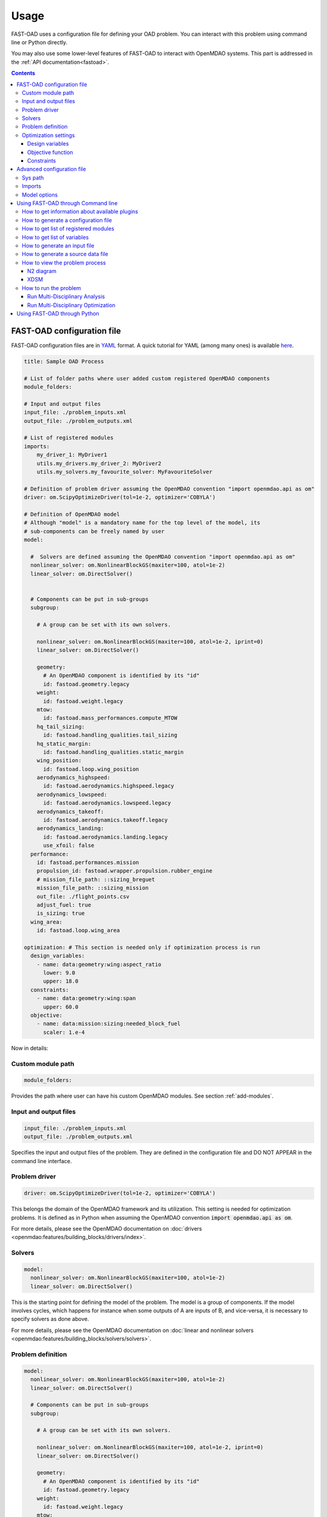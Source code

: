######
Usage
######
FAST-OAD uses a configuration file for defining your OAD problem. You can
interact with this problem using command line or Python directly.

You may also use some lower-level features of FAST-OAD to interact with
OpenMDAO systems. This part is addressed in the :ref:`API documentation<fastoad>`.

.. contents::

.. _configuration-file:

***************************
FAST-OAD configuration file
***************************
FAST-OAD configuration files are in `YAML <https://yaml.org>`_  format.
A quick tutorial for YAML (among many ones) is available
`here <https://www.cloudbees.com/blog/yaml-tutorial-everything-you-need-get-started/>`_.


.. code:: yaml

    title: Sample OAD Process

    # List of folder paths where user added custom registered OpenMDAO components
    module_folders:

    # Input and output files
    input_file: ./problem_inputs.xml
    output_file: ./problem_outputs.xml

    # List of registered modules
    imports:
        my_driver_1: MyDriver1
        utils.my_drivers.my_driver_2: MyDriver2
        utils.my_solvers.my_favourite_solver: MyFavouriteSolver

    # Definition of problem driver assuming the OpenMDAO convention "import openmdao.api as om"
    driver: om.ScipyOptimizeDriver(tol=1e-2, optimizer='COBYLA')

    # Definition of OpenMDAO model
    # Although "model" is a mandatory name for the top level of the model, its
    # sub-components can be freely named by user
    model:

      #  Solvers are defined assuming the OpenMDAO convention "import openmdao.api as om"
      nonlinear_solver: om.NonlinearBlockGS(maxiter=100, atol=1e-2)
      linear_solver: om.DirectSolver()


      # Components can be put in sub-groups
      subgroup:

        # A group can be set with its own solvers.

        nonlinear_solver: om.NonlinearBlockGS(maxiter=100, atol=1e-2, iprint=0)
        linear_solver: om.DirectSolver()

        geometry:
          # An OpenMDAO component is identified by its "id"
          id: fastoad.geometry.legacy
        weight:
          id: fastoad.weight.legacy
        mtow:
          id: fastoad.mass_performances.compute_MTOW
        hq_tail_sizing:
          id: fastoad.handling_qualities.tail_sizing
        hq_static_margin:
          id: fastoad.handling_qualities.static_margin
        wing_position:
          id: fastoad.loop.wing_position
        aerodynamics_highspeed:
          id: fastoad.aerodynamics.highspeed.legacy
        aerodynamics_lowspeed:
          id: fastoad.aerodynamics.lowspeed.legacy
        aerodynamics_takeoff:
          id: fastoad.aerodynamics.takeoff.legacy
        aerodynamics_landing:
          id: fastoad.aerodynamics.landing.legacy
          use_xfoil: false
      performance:
        id: fastoad.performances.mission
        propulsion_id: fastoad.wrapper.propulsion.rubber_engine
        # mission_file_path: ::sizing_breguet
        mission_file_path: ::sizing_mission
        out_file: ./flight_points.csv
        adjust_fuel: true
        is_sizing: true
      wing_area:
        id: fastoad.loop.wing_area

    optimization: # This section is needed only if optimization process is run
      design_variables:
        - name: data:geometry:wing:aspect_ratio
          lower: 9.0
          upper: 18.0
      constraints:
        - name: data:geometry:wing:span
          upper: 60.0
      objective:
        - name: data:mission:sizing:needed_block_fuel
          scaler: 1.e-4



Now in details:

Custom module path
==================

.. code:: yaml

    module_folders:

Provides the path where user can have his custom OpenMDAO modules. See section :ref:`add-modules`.

Input and output files
======================

.. code:: yaml

    input_file: ./problem_inputs.xml
    output_file: ./problem_outputs.xml

Specifies the input and output files of the problem. They are defined in the configuration file
and DO NOT APPEAR in the command line interface.

Problem driver
==============

.. code:: yaml

    driver: om.ScipyOptimizeDriver(tol=1e-2, optimizer='COBYLA')

This belongs the domain of the OpenMDAO framework and its utilization. This setting is needed for
optimization problems. It is defined as in Python when assuming the OpenMDAO convention
:code:`import openmdao.api as om`.

For more details, please see the OpenMDAO documentation on :doc:`drivers <openmdao:features/building_blocks/drivers/index>`.

Solvers
=======

.. code:: yaml

    model:
      nonlinear_solver: om.NonlinearBlockGS(maxiter=100, atol=1e-2)
      linear_solver: om.DirectSolver()

This is the starting point for defining the model of the problem. The model is a group of
components. If the model involves cycles, which happens for instance when some outputs of A are
inputs of B, and vice-versa, it is necessary to specify solvers as done above.

For more details, please see the OpenMDAO documentation on
:doc:`linear and nonlinear solvers <openmdao:features/building_blocks/solvers/solvers>`.


.. _configuration-file-problem-definition:

Problem definition
==================

.. code:: yaml

    model:
      nonlinear_solver: om.NonlinearBlockGS(maxiter=100, atol=1e-2)
      linear_solver: om.DirectSolver()

      # Components can be put in sub-groups
      subgroup:

        # A group can be set with its own solvers.

        nonlinear_solver: om.NonlinearBlockGS(maxiter=100, atol=1e-2, iprint=0)
        linear_solver: om.DirectSolver()

        geometry:
          # An OpenMDAO component is identified by its "id"
          id: fastoad.geometry.legacy
        weight:
          id: fastoad.weight.legacy
        mtow:
          id: fastoad.mass_performances.compute_MTOW
        hq_tail_sizing:
          id: fastoad.handling_qualities.tail_sizing
        hq_static_margin:
          id: fastoad.handling_qualities.static_margin
        wing_position:
          id: fastoad.loop.wing_position
        aerodynamics_highspeed:
          id: fastoad.aerodynamics.highspeed.legacy
        aerodynamics_lowspeed:
          id: fastoad.aerodynamics.lowspeed.legacy
        aerodynamics_takeoff:
          id: fastoad.aerodynamics.takeoff.legacy
        aerodynamics_landing:
          id: fastoad.aerodynamics.landing.legacy
          use_xfoil: false
      performance:
        id: fastoad.performances.mission
        propulsion_id: fastoad.wrapper.propulsion.rubber_engine
        # mission_file_path: ::sizing_breguet
        mission_file_path: ::sizing_mission
        out_file: ./flight_points.csv
        adjust_fuel: true
        is_sizing: true
      wing_area:
        id: fastoad.loop.wing_area

Components of the model can be modules, or sub-groups. They are defined as a sub-section of
:code:`model:`. Sub-sections and sub-components can be freely named by user.

A sub-group gathers several modules and/or other sub-groups and can be set with its own solvers
to resolve cycles it may contains, using keys :code:`linear_solver` and :code:`nonlinear_solver`,
like :code:`model` (that is merely the root group).

Here above, a sub-group with geometric, weight, handling-qualities and aerodynamic modules is defined and
internal solvers are activated. Performance and wing area computation modules are set apart.

A module is defined by its :code:`id:` key that refers to the module registered name.

Additional keys can be used in :code:`model`, sub-groups and modules. They are interpreted
as option settings:

- For :code:`model` and sub-groups, the OpenMDAO options for Group class apply.
- For FAST-OAD modules, the list of available options is available through the :code:`list_modules`
  sub-command (see :ref:`get-module-list`).


Optimization settings
=====================
This settings are used only when using optimization (see :ref:`run-problem-optim`). They are
ignored when doing analysis (see :ref:`run-problem-eval`).

The section is identified by:

.. code:: yaml

    optimization:


Design variables
----------------

.. code:: yaml

      design_var:
        - name: data:geometry:wing:MAC:at25percent:x
          lower: 16.0
          upper: 18.0

Here are defined design variables (relevant only for optimization).
Keys of this section are named after parameters of the OpenMDAO
:doc:`System.add_design_var() method <openmdao:features/core_features/adding_desvars_cons_objs/adding_design_variables>`

Several design variables can be defined.

Also, see :ref:`get-variable-list`.

Objective function
------------------

.. code:: yaml

      objective:
        - name: data:mission:sizing:fuel

Here is defined the objective function (relevant only for optimization).
Keys of this section are named after parameters of the OpenMDAO
:doc:`System.add_objective() method <openmdao:features/core_features/adding_desvars_cons_objs/adding_objective>`

Only one objective variable can be defined.

Also, see :ref:`get-variable-list`.

Constraints
-----------

.. code:: yaml

      constraint:
        - name: data:handling_qualities:static_margin
          lower: 0.05
          upper: 0.1

Here are defined constraint variables (relevant only for optimization).
Keys of this section are named after parameters of the OpenMDAO :doc:`System.add_constraint() method <openmdao:features/core_features/adding_desvars_cons_objs/adding_constraint>`

Several constraint variables can be defined.

Also, see :ref:`get-variable-list`.

***************************
Advanced configuration file
***************************

Sys path
========
.. code:: yaml

    sys_path:
      - /path/to/your/module

This section is used to add a path to the Python sys.path.
This is useful when you have a module that is not in the Python path.


Imports
=======
.. code:: yaml

    imports:
        my_driver_1: MyDriver1
        utils.my_drivers.my_driver_2: MyDriver2
        utils.my_solvers.my_favourite_solver: MyFavouriteSolver

This section is used to import modules such as solvers and drivers that are not available in OpenMDAO.
The key is the path of the module or Python file, and the value is the name of the object to import.
The YAML code lines above will do the equivalent in Python of:

.. code:: python

    from my_driver_1 import MyDriver1
    from utils.my_drivers.my_driver_2 import MyDriver2
    from utils.my_solvers.my_favourite_solver import MyFavouriteSolver

.. _configuration-model-options:

Model options
==============

OpenMDAO 3.27 introduced a new way to set options for any component in the problem, using the
:code:`model_options` attribute of the :code:`Problem` object (see OpenMDAO documentation
`here <https://openmdao.org/newdocs/versions/latest/features/core_features/options/options.html#setting-options-throughout-a-problem-model-problem-model-options>`_).

This can be controlled from the configuration file, using for instance:

.. code:: yaml

    model_options:
      "*":
        propulsion_id: fastoad.wrapper.propulsion.rubber_engine
      "aerodynamics.*":
        use_xfoil: true

With above lines, we set the :code:`"propulsion_id"` option for all concerned components
in the problem, and we set the :code:`"use_xfoil"` option for all components inside the
:code:`aerodynamics` module (please see
`OpenMDAO documentation <https://openmdao.org/newdocs/versions/latest/features/core_features/options/options.html#using-glob-patterns-to-set-different-option-values-in-different-systems>`_
for more examples using wildcards).

.. note::

  - Please note that the wildcards have to be (double) quoted.
  - This feature is especially convenient to set options for sub-components of the declared models,
    since these options are not directly accessible from the configuration file.


.. _usage-cli:

***********************************
Using FAST-OAD through Command line
***********************************

FAST-OAD can be used through shell command line or Python. This section deals with the shell command line, but
if you prefer using Python, you can skip this part and go to :ref:`python-usage`.

The FAST-OAD command is :code:`fastoad`. Inline help is available with:

.. code:: shell-session

    $ fastoad -h

`fastoad` works through sub-commands. Each sub-command provides its own
inline help using

.. code:: shell-session

    $ fastoad <sub-command> -h

.. _plugin-info:

How to get information about available plugins
==============================================

FAST-OAD is built on a plugin architecture where each plugin can provide FAST-OAD modules,
Jupyter notebooks and sample configuration files (see :ref:`plugin addition<add-plugin>`),

A list of installed plugins can be obtained with:

.. code:: shell-session

    $ fastoad plugin_info

.. _generate-conf-file:

How to generate a configuration file
====================================

FAST-OAD can provide a ready-to use configuration.

.. code:: shell-session

    $ fastoad gen_conf my_conf.yml --from_package my_plugin_package --source sample_configuration_1.yml

This copies the file :code:`sample_configuration_1.yml`provided by installed package
:code:`my_plugin_package` to file :code:`my_conf.yml`.

See :ref:`how to get plugin information<plugin-info>` for listing the values you can put for
options :code:`--from_package` and :code:`--source`.

If only one package is available, option :code:`--from_package` may be omitted.
If the selected package provides only one configuration file, option :code:`--source` may be omitted.

Hence with FAST-OAD installed (version below 2.0) without additional plugin, the command can be:

.. code:: shell-session

    $ fastoad gen_conf my_conf.yml

.. _`get-module-list`:

How to get list of registered modules
=====================================

If you want to change the list of components in the model in the configuration file,
you need the list of available modules.

List of FAST-OAD modules can be obtained with:

.. code:: shell-session

    $ fastoad list_modules

If you added custom modules in your configuration file :code:`my_conf.yml`
(see :ref:`how to add custom OpenMDAO modules to FAST-OAD<add-modules>`),
they can be listed along FAST-OAD modules with:

.. code:: shell-session

    $ fastoad list_modules my_conf.yml

You may also use the :code:`--verbose` option to get detailed information on each module, including
the available options, if any.

.. _get-variable-list:

How to get list of variables
============================

Once your problem is defined in `my_conf.yml`, you can get a list of the variables of
your problem with:

.. code:: shell-session

    $ fastoad list_variables my_conf.yml


.. _generate-input-file:

How to generate an input file
=============================

The name of the input file is defined in your configuration file `my_conf.yml`.
This input file can be generated with:

.. code:: shell-session

    $ fastoad gen_inputs my_conf.yml

The generated file will be an XML file that contains needed inputs for your problem.
Values will be the default values from module definitions, which means several ones
will be "nan". Actual value must be filled before the process is run.

If you already have a file that contains these values, you can use it to populate
your new input files with:

.. code:: shell-session

    $ fastoad gen_inputs my_conf.yml my_ref_values.xml

If you are using the configuration file provided by the gen_conf sub-command (see :ref:`generate-conf-file`), you may download our `CeRAS01_baseline.xml <https://github.com/fast-aircraft-design/FAST-OAD/raw/v0.1a/src/fastoad/notebooks/tutorial/data/CeRAS01_baseline.xml>`_ and use it as source for generating your input file. You may also generate a source data file using the appropriate command (see :ref:`generate-source-data_file`)

.. _generate-source-data_file:

How to generate a source data file
==================================

As for the configuration file, FAST-OAD can provide a source data file usable for the generation of your input file.

.. code:: shell-session

    $ fastoad gen_source_data_file my_source_data_file.xml --from_package my_plugin_package --source sample_source_data_file_1.xml

This copies the file :code:`sample_source_data_file_1.xml` provided by installed package
:code:`my_plugin_package` to file :code:`my_source_data_file.xml`.

The remarks made in section :ref:`how to generate a configuration file<generate-conf-file>` on options :code:`--from_package` and :code:`--source` remain valid when generating a source data file.

.. _view-problem:

How to view the problem process
===============================

FAST-OAD proposes two graphical ways to look at the problem defined in configuration
file.
This is especially useful to see how models and variables are connected.

.. _n2_diagram:

N2 diagram
----------

FAST-OAD can use OpenMDAO to create a :doc:`N2 diagram  <openmdao:features/model_visualization/n2_basics/n2_basics>`.
It provides in-depth information about the whole process.

You can create a :code:`n2.html` file with:

.. code:: shell-session

    $ fastoad n2 my_conf.yml

.. _xdsm_diagram:

XDSM
----

Using `WhatsOpt <https://github.com/OneraHub/WhatsOpt>`_ as web service, FAST-OAD
can provide a `XDSM <https://mdolab.engin.umich.edu/wiki/xdsm-overview>`_.

XDSM offers a more synthetic view than N2 diagram.

As it uses a web service, you need an internet access for this command, but you do not need to be
a registered user on the WhatsOpt server.

You can create a :code:`xdsm.html` file with:

.. code:: shell-session

    $ fastoad xdsm my_conf.yml

.. note::

    It may take a couple of minutes

Also, you may see `WhatsOpt developer documentation <https://whatsopt.readthedocs.io/en/latest/install.html>`_
to run your own server.
In such case, you will address your server by using the :code:`--server` option:

.. code:: shell-session

    $ fastoad xdsm my_conf.yml --server https://the/address/of/my/WhatsOpt/server


.. _run-problem:

How to run the problem
======================

.. _run-problem-eval:

Run Multi-Disciplinary Analysis
-------------------------------

Once your problem is defined in `my_conf.yml`, you can simply run it with:

.. code:: shell-session

    $ fastoad eval my_conf.yml

.. note::

    This is equivalent to OpenMDAO's run_model()


.. _run-problem-optim:

Run Multi-Disciplinary Optimization
-----------------------------------

You can also run the defined optimization with:

.. code:: shell-session

    $ fastoad optim my_conf.yml

.. note::

    This is equivalent to OpenMDAO's run_driver()


.. _python-usage:

*****************************
Using FAST-OAD through Python
*****************************
The command line interface can generate Jupyter notebooks that show how to
use the high-level interface of FAST-OAD.

To do so, type this command **in your terminal**:

.. code:: shell-session

    $ fastoad notebooks

Then run the Jupyter server as indicated in the obtained message.
